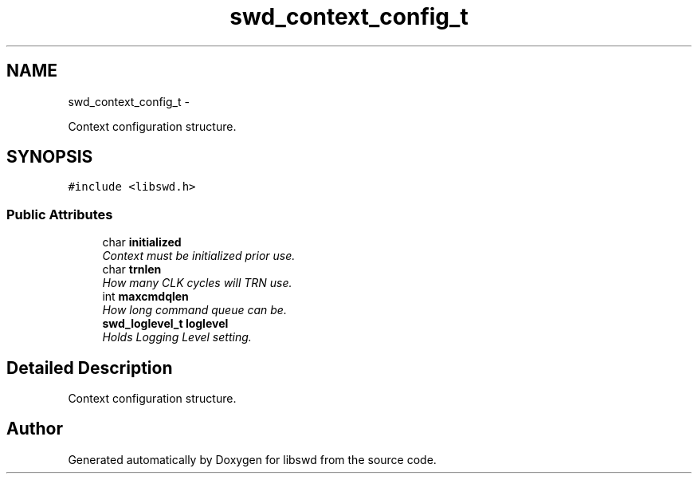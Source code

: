 .TH "swd_context_config_t" 3 "Fri Mar 11 2011" "Version 0.0.1" "libswd" \" -*- nroff -*-
.ad l
.nh
.SH NAME
swd_context_config_t \- 
.PP
Context configuration structure.  

.SH SYNOPSIS
.br
.PP
.PP
\fC#include <libswd.h>\fP
.SS "Public Attributes"

.in +1c
.ti -1c
.RI "char \fBinitialized\fP"
.br
.RI "\fIContext must be initialized prior use. \fP"
.ti -1c
.RI "char \fBtrnlen\fP"
.br
.RI "\fIHow many CLK cycles will TRN use. \fP"
.ti -1c
.RI "int \fBmaxcmdqlen\fP"
.br
.RI "\fIHow long command queue can be. \fP"
.ti -1c
.RI "\fBswd_loglevel_t\fP \fBloglevel\fP"
.br
.RI "\fIHolds Logging Level setting. \fP"
.in -1c
.SH "Detailed Description"
.PP 
Context configuration structure. 

.SH "Author"
.PP 
Generated automatically by Doxygen for libswd from the source code.

